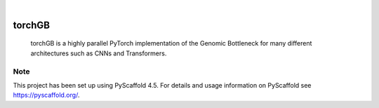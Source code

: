 .. These are examples of badges you might want to add to your README:
   please update the URLs accordingly

    .. image:: https://api.cirrus-ci.com/github/<USER>/torchGB.svg?branch=main
        :alt: Built Status
        :target: https://cirrus-ci.com/github/<USER>/torchGB
    .. image:: https://readthedocs.org/projects/torchGB/badge/?version=latest
        :alt: ReadTheDocs
        :target: https://torchGB.readthedocs.io/en/stable/
    .. image:: https://img.shields.io/coveralls/github/<USER>/torchGB/main.svg
        :alt: Coveralls
        :target: https://coveralls.io/r/<USER>/torchGB
    .. image:: https://img.shields.io/pypi/v/torchGB.svg
        :alt: PyPI-Server
        :target: https://pypi.org/project/torchGB/
    .. image:: https://img.shields.io/conda/vn/conda-forge/torchGB.svg
        :alt: Conda-Forge
        :target: https://anaconda.org/conda-forge/torchGB
    .. image:: https://pepy.tech/badge/torchGB/month
        :alt: Monthly Downloads
        :target: https://pepy.tech/project/torchGB
    .. image:: https://img.shields.io/twitter/url/http/shields.io.svg?style=social&label=Twitter
        :alt: Twitter
        :target: https://twitter.com/torchGB

.. image:: https://img.shields.io/badge/-PyScaffold-005CA0?logo=pyscaffold
    :alt: Project generated with PyScaffold
    :target: https://pyscaffold.org/

|

=======
torchGB
=======


    torchGB is a highly parallel PyTorch implementation of the Genomic Bottleneck
    for many different architectures such as CNNs and Transformers.



.. _pyscaffold-notes:

Note
====

This project has been set up using PyScaffold 4.5. For details and usage
information on PyScaffold see https://pyscaffold.org/.
